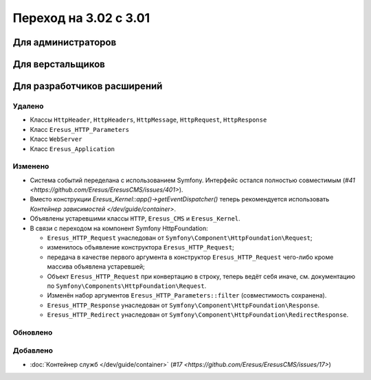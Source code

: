 Переход на 3.02 с 3.01
======================

Для администраторов
-------------------

Для верстальщиков
-----------------

Для разработчиков расширений
----------------------------

Удалено
^^^^^^^

* Классы ``HttpHeader``, ``HttpHeaders``, ``HttpMessage``, ``HttpRequest``, ``HttpResponse``
* Класс ``Eresus_HTTP_Parameters``
* Класс ``WebServer``
* Класс ``Eresus_Application``

Изменено
^^^^^^^^
* Система событий переделана с использованием Symfony. Интерфейс остался полностью совместимым
  (`#41 <https://github.com/Eresus/EresusCMS/issues/401>`).
* Вместо конструкции `Eresus_Kernel::app()->getEventDispatcher()` теперь рекомендуется использовать
  `Контейнер зависимостей </dev/guide/container>`.
* Объявлены устаревшими классы ``HTTP``, ``Eresus_CMS`` и ``Eresus_Kernel``.
* В связи с переходом на компонент Symfony HttpFoundation:

  * ``Eresus_HTTP_Request`` унаследован от ``Symfony\Component\HttpFoundation\Request``;
  * изменилось объявление конструктора ``Eresus_HTTP_Request``;
  * передача в качестве первого аргумента в конструктор ``Eresus_HTTP_Request`` чего-либо кроме
    массива объявлена устаревшей;
  * Объект ``Eresus_HTTP_Request`` при конвертацию в строку, теперь ведёт себя иначе, см.
    документацию по ``Symfony\Components\HttpFoundation\Request``.
  * Изменён набор аргументов ``Eresus_HTTP_Parameters::filter`` (совместимость сохранена).
  * ``Eresus_HTTP_Response`` унаследован от ``Symfony\Component\HttpFoundation\Response``.
  * ``Eresus_HTTP_Redirect`` унаследован от ``Symfony\Component\HttpFoundation\RedirectResponse``.

Обновлено
^^^^^^^^^


Добавлено
^^^^^^^^^

* :doc:`Контейнер служб </dev/guide/container>` (`#17 <https://github.com/Eresus/EresusCMS/issues/17>`)
